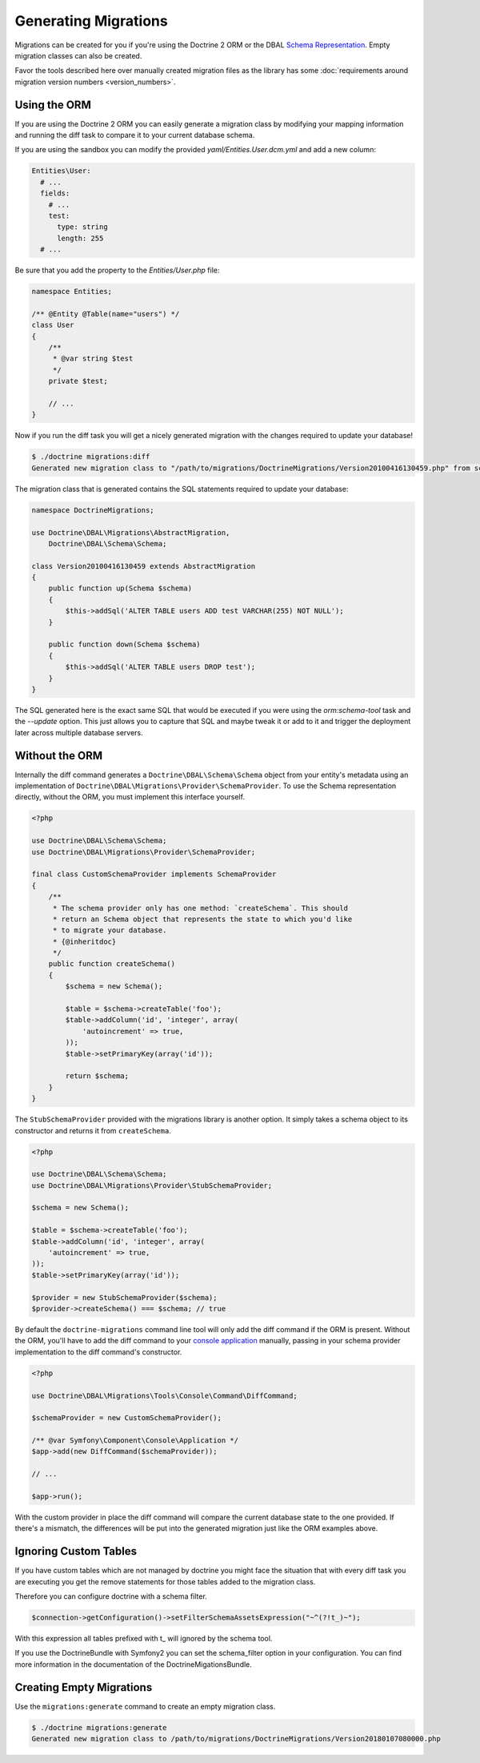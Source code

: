 Generating Migrations
=====================

Migrations can be created for you if you're using the Doctrine 2 ORM or the DBAL
`Schema Representation <http://docs.doctrine-project.org/projects/doctrine-dbal/en/latest/reference/schema-representation.html>`_.
Empty migration classes can also be created.

Favor the tools described here over manually created migration files as the library
has some :doc:`requirements around migration version numbers <version_numbers>`.

Using the ORM
-------------

If you are using the Doctrine 2 ORM you can easily generate a migration class
by modifying your mapping information and running the diff task to compare it
to your current database schema.

If you are using the sandbox you can modify the provided `yaml/Entities.User.dcm.yml`
and add a new column:

.. code-block:: yaml

    Entities\User:
      # ...
      fields:
        # ...
        test:
          type: string
          length: 255
      # ...

Be sure that you add the property to the `Entities/User.php` file:

.. code-block:: php

    namespace Entities;

    /** @Entity @Table(name="users") */
    class User
    {
        /**
         * @var string $test
         */
        private $test;

        // ...
    }

Now if you run the diff task you will get a nicely generated migration with the
changes required to update your database!

.. code-block:: bash

    $ ./doctrine migrations:diff
    Generated new migration class to "/path/to/migrations/DoctrineMigrations/Version20100416130459.php" from schema differences.

The migration class that is generated contains the SQL statements required to
update your database:

.. code-block:: php

    namespace DoctrineMigrations;

    use Doctrine\DBAL\Migrations\AbstractMigration,
        Doctrine\DBAL\Schema\Schema;

    class Version20100416130459 extends AbstractMigration
    {
        public function up(Schema $schema)
        {
            $this->addSql('ALTER TABLE users ADD test VARCHAR(255) NOT NULL');
        }

        public function down(Schema $schema)
        {
            $this->addSql('ALTER TABLE users DROP test');
        }
    }

The SQL generated here is the exact same SQL that would be executed if you were
using the `orm:schema-tool` task and the `--update` option. This just allows you to
capture that SQL and maybe tweak it or add to it and trigger the deployment
later across multiple database servers.

Without the ORM
---------------

Internally the diff command generates a ``Doctrine\DBAL\Schema\Schema`` object
from your entity's metadata using an implementation of
``Doctrine\DBAL\Migrations\Provider\SchemaProvider``. To use the Schema representation
directly, without the ORM, you must implement this interface yourself.

.. code-block:: php

    <?php

    use Doctrine\DBAL\Schema\Schema;
    use Doctrine\DBAL\Migrations\Provider\SchemaProvider;

    final class CustomSchemaProvider implements SchemaProvider
    {
        /**
         * The schema provider only has one method: `createSchema`. This should
         * return an Schema object that represents the state to which you'd like
         * to migrate your database.
         * {@inheritdoc}
         */
        public function createSchema()
        {
            $schema = new Schema();

            $table = $schema->createTable('foo');
            $table->addColumn('id', 'integer', array(
                'autoincrement' => true,
            ));
            $table->setPrimaryKey(array('id'));

            return $schema;
        }
    }

The ``StubSchemaProvider`` provided with the migrations library is another option.
It simply takes a schema object to its constructor and returns it from ``createSchema``.

.. code-block:: php

    <?php

    use Doctrine\DBAL\Schema\Schema;
    use Doctrine\DBAL\Migrations\Provider\StubSchemaProvider;

    $schema = new Schema();

    $table = $schema->createTable('foo');
    $table->addColumn('id', 'integer', array(
        'autoincrement' => true,
    ));
    $table->setPrimaryKey(array('id'));

    $provider = new StubSchemaProvider($schema);
    $provider->createSchema() === $schema; // true

By default the ``doctrine-migrations`` command line tool will only add the diff
command if the ORM is present. Without the ORM, you'll have to add the diff command
to your `console application <http://symfony.com/doc/current/components/console/introduction.html>`_
manually, passing in your schema provider implementation to the diff command's constructor.

.. code-block:: php

    <?php

    use Doctrine\DBAL\Migrations\Tools\Console\Command\DiffCommand;

    $schemaProvider = new CustomSchemaProvider();

    /** @var Symfony\Component\Console\Application */
    $app->add(new DiffCommand($schemaProvider));

    // ...

    $app->run();

With the custom provider in place the diff command will compare the current database
state to the one provided. If there's a mismatch, the differences will be put
into the generated migration just like the ORM examples above.

Ignoring Custom Tables
----------------------

If you have custom tables which are not managed by doctrine you might face the situation
that with every diff task you are executing you get the remove statements for those tables
added to the migration class.

Therefore you can configure doctrine with a schema filter.

.. code-block:: php

    $connection->getConfiguration()->setFilterSchemaAssetsExpression("~^(?!t_)~");

With this expression all tables prefixed with t_ will ignored by the schema tool.

If you use the DoctrineBundle with Symfony2 you can set the schema_filter option
in your configuration. You can find more information in the documentation of the
DoctrineMigationsBundle.

Creating Empty Migrations
-------------------------

Use the ``migrations:generate`` command to create an empty migration class.

.. code-block:: bash

    $ ./doctrine migrations:generate
    Generated new migration class to /path/to/migrations/DoctrineMigrations/Version20180107080000.php
